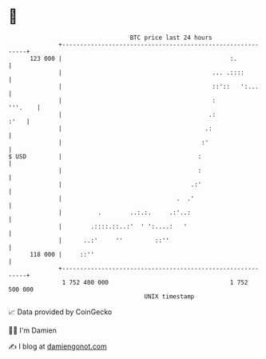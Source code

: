 * 👋

#+begin_example
                                     BTC price last 24 hours                    
                 +------------------------------------------------------------+ 
         123 000 |                                               :.           | 
                 |                                          ... .::::         | 
                 |                                          ::'::   ':...     | 
                 |                                          :         '''.    | 
                 |                                         .:            :'   | 
                 |                                        .:                  | 
                 |                                       :'                   | 
   $ USD         |                                      :                     | 
                 |                                      :                     | 
                 |                                    .:'                     | 
                 |                                .  .'                       | 
                 |          .        ..:.:.     .:'..:                        | 
                 |        .::::.::..:'  ' ':....:   '                         | 
                 |      ..:'     ''         ::''                              | 
         118 000 |     ::''                                                   | 
                 +------------------------------------------------------------+ 
                  1 752 400 000                                  1 752 500 000  
                                         UNIX timestamp                         
#+end_example
📈 Data provided by CoinGecko

🧑‍💻 I'm Damien

✍️ I blog at [[https://www.damiengonot.com][damiengonot.com]]
